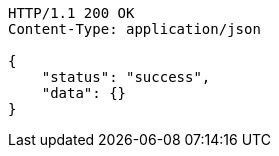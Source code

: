 [source,http,options="nowrap"]
----
HTTP/1.1 200 OK
Content-Type: application/json

{
    "status": "success",
    "data": {}
}
----
